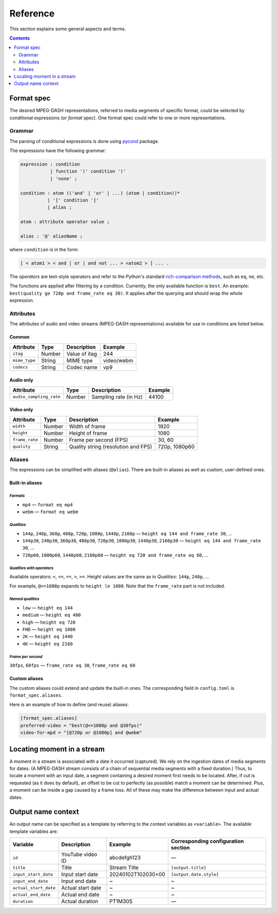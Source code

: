 Reference
#########

This section explains some general aspects and terms.

.. contents:: Contents
   :depth: 2
   :backlinks: top
   :local:

Format spec
***********

The desired MPEG-DASH representations, referred to media segments of specific
format, could be selected by conditional expressions (or *format spec*). One
format spec could refer to one or more representations.

Grammar
=======

The parsing of conditional expressions is done using `pycond`_ package.

.. _pycond: https://github.com/axiros/pycond

The expressions have the following grammar:

.. code:: ANTLR

    expression : condition
               | function '(' condition ')'
	       | 'none' ;

    condition : atom (('and' | 'or' | ...) (atom | condition))*
              | '[' condition ']'
	      | alias ;

    atom : attribute operator value ;

    alias : '@' aliasName ;

where ``condition`` is in the form:

.. code:: text

    [ < atom1 > < and | or | and not ... > <atom2 > ] ... .

The *operators* are text-style operators and refer to the Python's standard
`rich-comparison methods <https://docs.python.org/3/library/operator.html>`_,
such as ``eq``, ``ne``, etc.

The functions are applied after filtering by a condition. Currently, the only
available function is ``best``. An example: ``best(quality ge 720p and
frame_rate eq 30)``.  It applies after the querying and should wrap the whole
expression.

Attributes
==========

The attributes of audio and video streams (MPEG-DASH representations) available
for use in conditions are listed below.

Common
------

.. table::

   +---------------+--------+----------------+------------+
   | Attribute     | Type   | Description    | Example    |
   +===============+========+================+============+
   | ``itag``      | Number | Value of itag  | 244        |
   +---------------+--------+----------------+------------+
   | ``mime_type`` | String | MIME type      | video/webm |
   +---------------+--------+----------------+------------+
   | ``codecs``    | String | Codec name     | vp9        |
   +---------------+--------+----------------+------------+

Audio only
----------

.. table::

   +-------------------------+------------+-----------------------+---------+
   | Attribute               | Type       | Description           | Example |
   +=========================+============+=======================+=========+
   | ``audio_sampling_rate`` | Number     | Sampling rate (in Hz) | 44100   |
   +-------------------------+------------+-----------------------+---------+

Video only
----------

.. table::

   +----------------+--------+-------------------------------------+---------------+
   | Attribute      | Type   | Description                         | Example       |
   +================+========+=====================================+===============+
   | ``width``      | Number | Width of frame                      | 1920          |
   +----------------+--------+-------------------------------------+---------------+
   | ``height``     | Number | Height of frame                     | 1080          |
   +----------------+--------+-------------------------------------+---------------+
   | ``frame_rate`` | Number | Frame per second (FPS)              | 30, 60        |
   +----------------+--------+-------------------------------------+---------------+
   | ``quality``    | String | Quality string (resolution and FPS) | 720p, 1080p60 |
   +----------------+--------+-------------------------------------+---------------+

Aliases
=======

The expressions can be simplified with aliases (``@alias``). There are built-in
aliases as well as custom, user-defined ones.

Built-in aliases
----------------

*Formats*
^^^^^^^^^

- ``mp4`` — ``format eq mp4``
- ``webm`` — ``format eq webm``

*Qualities*
^^^^^^^^^^^

- ``144p``, ``240p``, ``360p``, ``480p``, ``720p``, ``1080p``, ``1440p``,
  ``2160p`` — ``height eq 144 and frame_rate 30``, ...
- ``144p30``, ``240p30``, ``360p30``, ``480p30``, ``720p30``, ``1080p30``, ``1440p30``,
  ``2160p30`` — ``height eq 144 and frame_rate 30``, ...
- ``720p60``, ``1080p60``, ``1440p60``, ``2160p60`` —
  ``height eq 720 and frame_rate eq 60``, ...

*Qualities with operators*
^^^^^^^^^^^^^^^^^^^^^^^^^^

Available operators: ``<``, ``<=``, ``==``, ``>``, ``>=``. Height values are the
same as in `Qualities`\: ``144p``, ``240p``, ...

For example, ``@<=1080p`` expands to ``height le 1080``. Note that the
``frame_rate`` part is not included.

*Named qualities*
^^^^^^^^^^^^^^^^^

- ``low`` — ``height eq 144``
- ``medium`` — ``height eq 480``
- ``high`` — ``height eq 720``
- ``FHD`` — ``height eq 1080``
- ``2K`` — ``height eq 1440``
- ``4K`` — ``height eq 2160``

*Frame per second*
^^^^^^^^^^^^^^^^^^

``30fps``, ``60fps`` — ``frame_rate eq 30``, ``frame_rate eq 60``

Custom aliases
--------------

The custom aliases could extend and update the built-in ones. The corresponding
field in ``config.toml`` is ``format_spec.aliases``.

Here is an example of how to define (and reuse) aliases:

.. code:: TOML

	  [format_spec.aliases]
	  preferred-video = "best(@<=1080p and @30fps)"
          video-for-mpd = "[@720p or @1080p] and @webm"

Locating moment in a stream
***************************

A moment in a stream is associated with a date it occurred (captured). We rely
on the ingestion dates of media segments for dates. (A MPEG-DASH stream consists
of a chain of sequential media segments with a fixed duration.) Thus, to locate a
moment with an input date, a segment containing a desired moment first needs to
be located. After, if cut is requested (as it does by default), an offset to be
cut to perfectly (as possible) match a moment can be determined. Plus, a moment
can be inside a gap caused by a frame loss. All of these may make the difference
between input and actual dates.

Output name context
*******************

An output name can be specified as a template by referring to the context
variables as ``<variable>``. The available template variables are:

.. table::

   +-----------------------+---------------------+--------------------+-----------------------------+
   | Variable              | Description         | Example            | Corresponding configuration |
   |                       |                     |                    | section                     |
   +=======================+=====================+====================+=============================+
   | ``id``                | YouTube video ID    | abcdefgh123        | —                           |
   +-----------------------+---------------------+--------------------+-----------------------------+
   | ``title``             | Title               | Stream Title       | ``[output.title]``          |
   +-----------------------+---------------------+--------------------+-----------------------------+
   | ``input_start_date``  | Input start date    | 20240102T102030+00 | ``[output.date.style]``     |
   +-----------------------+---------------------+--------------------+-----------------------------+
   | ``input_end_date``    | Input end date      | ~                  | ~                           |
   +-----------------------+---------------------+--------------------+-----------------------------+
   | ``actual_start_date`` | Actual start date   | ~                  | ~                           |
   +-----------------------+---------------------+--------------------+-----------------------------+
   | ``actual_end_date``   | Actual end date     | ~                  | ~                           |
   +-----------------------+---------------------+--------------------+-----------------------------+
   | ``duration``          | Actual duration     | PT1M30S            | —                           |
   +-----------------------+---------------------+--------------------+-----------------------------+
